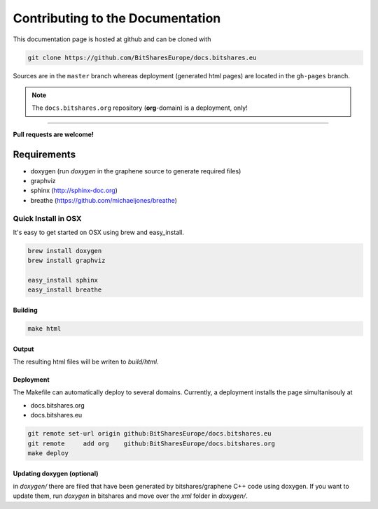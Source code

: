 


Contributing to the Documentation
===================================

This documentation page is hosted at github and can be cloned with

.. code-block:: sh

   git clone https://github.com/BitSharesEurope/docs.bitshares.eu

Sources are in the ``master`` branch whereas deployment (generated html pages)
are located in the ``gh-pages`` branch.

.. note:: The ``docs.bitshares.org`` repository (**org**-domain) is a deployment, only!

----------

**Pull requests are welcome!**

Requirements
-------------------

* doxygen (run `doxygen` in the graphene source to generate required files)
* graphviz
* sphinx (http://sphinx-doc.org)
* breathe (https://github.com/michaeljones/breathe)

Quick Install in OSX
~~~~~~~~~~~~~~~~~~~~~~~~~

It's easy to get started on OSX using brew and easy_install.

.. code:: sh

   brew install doxygen
   brew install graphviz

   easy_install sphinx
   easy_install breathe

Building
^^^^^^^^^^^^^^^^^^^

.. code:: sh

    make html

Output
^^^^^^^^^^^^^^^

The resulting html files will be writen to `build/html`.

Deployment
^^^^^^^^^^^^^

The Makefile can automatically deploy to several domains. Currently, a
deployment installs the page simultanisouly at

* docs.bitshares.org
* docs.bitshares.eu

.. code:: sh

   git remote set-url origin github:BitSharesEurope/docs.bitshares.eu 
   git remote     add org    github:BitSharesEurope/docs.bitshares.org
   make deploy

Updating doxygen (optional)
^^^^^^^^^^^^^^^^^^^^^^^^^^^^^^

in `doxygen/` there are filed that have been generated by
bitshares/graphene C++ code using doxygen. If you want to update them,
run `doxygen` in bitshares and move over the `xml` folder in `doxygen/`.



